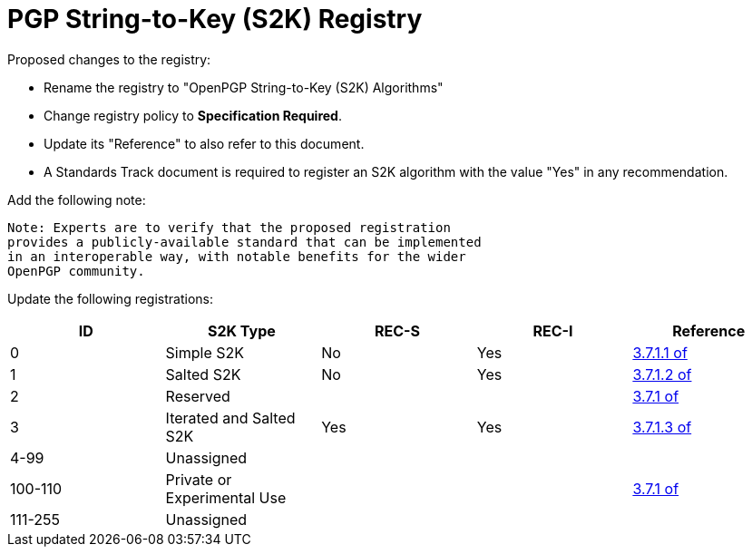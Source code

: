 [#registry-s2k]
= PGP String-to-Key (S2K) Registry

Proposed changes to the registry:

* Rename the registry to "OpenPGP String-to-Key (S2K) Algorithms"

* Change registry policy to *Specification Required*.

* Update its "Reference" to also refer to this document.

* A Standards Track document is required to register an S2K algorithm
with the value "Yes" in any recommendation.

Add the following note:

----
Note: Experts are to verify that the proposed registration
provides a publicly-available standard that can be implemented
in an interoperable way, with notable benefits for the wider
OpenPGP community.
----

Update the following registrations:

|===
| ID | S2K Type | REC-S | REC-I | Reference

| 0 | Simple S2K | No | Yes | <<RFC4880,3.7.1.1 of>>
| 1 | Salted S2K | No | Yes | <<RFC4880,3.7.1.2 of>>
| 2 | Reserved |  |  | <<RFC4880,3.7.1 of>>
| 3 | Iterated and Salted S2K | Yes | Yes | <<RFC4880,3.7.1.3 of>>
| 4-99 | Unassigned | | |
| 100-110 | Private or Experimental Use | | | <<RFC4880,3.7.1 of>>
| 111-255 | Unassigned | | |

|===


